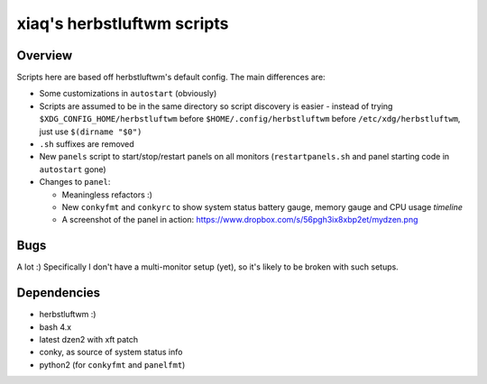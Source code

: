 ===========================
xiaq's herbstluftwm scripts
===========================

Overview
--------
Scripts here are based off herbstluftwm's default config. The main differences
are:

* Some customizations in ``autostart`` (obviously)

* Scripts are assumed to be in the same directory so script discovery is
  easier - instead of trying ``$XDG_CONFIG_HOME/herbstluftwm`` before
  ``$HOME/.config/herbstluftwm`` before ``/etc/xdg/herbstluftwm``, just use
  ``$(dirname "$0")``

* ``.sh`` suffixes are removed

* New ``panels`` script to start/stop/restart panels on all monitors
  (``restartpanels.sh`` and panel starting code in ``autostart`` gone)

* Changes to ``panel``:

  * Meaningless refactors :)

  * New ``conkyfmt`` and ``conkyrc`` to show system status battery gauge,
    memory gauge and CPU usage *timeline*

  * A screenshot of the panel in action:
    https://www.dropbox.com/s/56pgh3ix8xbp2et/mydzen.png


Bugs
----

A lot :) Specifically I don't have a multi-monitor setup (yet), so it's likely
to be broken with such setups.


Dependencies
------------

* herbstluftwm :)

* bash 4.x

* latest dzen2 with xft patch

* conky, as source of system status info

* python2 (for ``conkyfmt`` and ``panelfmt``)

